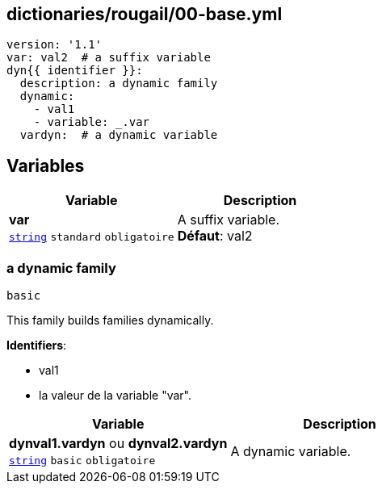 == dictionaries/rougail/00-base.yml

[,yaml]
----
version: '1.1'
var: val2  # a suffix variable
dyn{{ identifier }}:
  description: a dynamic family
  dynamic:
    - val1
    - variable: _.var
  vardyn:  # a dynamic variable
----
== Variables

[cols="107a,107a",options="header"]
|====
| Variable                                                                                                  | Description                                                                                               
| 
**var** +
`https://rougail.readthedocs.io/en/latest/variable.html#variables-types[string]` `standard` `obligatoire`                                                                                                           | 
A suffix variable. +
**Défaut**: val2                                                                                                           
|====

=== a dynamic family

`basic`


This family builds families dynamically.

**Identifiers**: 

* val1
* la valeur de la variable "var".

[cols="107a,107a",options="header"]
|====
| Variable                                                                                                  | Description                                                                                               
| 
**dynval1.vardyn** ou **dynval2.vardyn** +
`https://rougail.readthedocs.io/en/latest/variable.html#variables-types[string]` `basic` `obligatoire`                                                                                                           | 
A dynamic variable.                                                                                                           
|====


